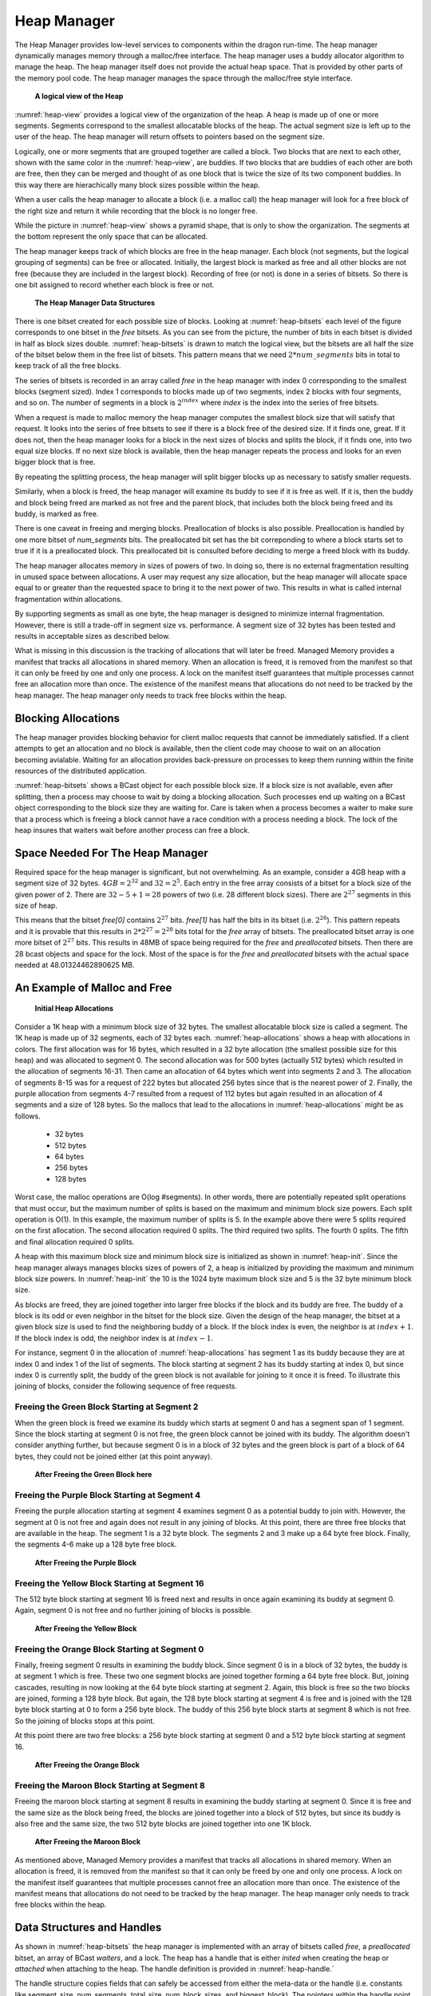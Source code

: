 .. _HeapManager:

Heap Manager
++++++++++++

The Heap Manager provides low-level services to components within the dragon
run-time. The heap manager dynamically manages memory through a malloc/free
interface. The heap manager uses a buddy allocator algorithm to manage the heap.
The heap manager itself does not provide the actual heap space. That is provided
by other parts of the memory pool code. The heap manager manages the space
through the malloc/free style interface.

.. figure:: images/blocks.png
    :name: heap-view

    **A logical view of the Heap**

:numref:`heap-view` provides a logical view of the organization of the heap. A
heap is made up of one or more segments. Segments correspond to the smallest
allocatable blocks of the heap. The actual segment size is left up to the user of
the heap. The heap manager will return offsets to pointers based on the segment
size.

Logically, one or more segments that are grouped together are called a block. Two
blocks that are next to each other, shown with the same color in the
:numref:`heap-view`, are buddies. If two blocks that are buddies of each other
are both are free, then they can be merged and thought of as one block that is twice
the size of its two component buddies. In this way there are hierachically many
block sizes possible within the heap.

When a user calls the heap manager to allocate a block (i.e. a malloc call) the
heap manager will look for a free block of the right size and return it while
recording that the block is no longer free.

While the picture in :numref:`heap-view` shows a pyramid shape, that is only to
show the organization. The segments at the bottom represent the only space that
can be allocated.

The heap manager keeps track of which blocks are free in the heap manager. Each
block (not segments, but the logical grouping of segments) can be free or
allocated. Initially, the largest block is marked as free and all other blocks
are not free (because they are included in the largest block). Recording of free
(or not) is done in a series of bitsets. So there is one bit assigned to record
whether each block is free or not.

.. figure:: images/bitsets.png
    :name: heap-bitsets

    **The Heap Manager Data Structures**

There is one bitset created for each possible size of blocks. Looking at
:numref:`heap-bitsets` each level of the figure corresponds to one bitset in the
*free* bitsets. As you can see from the picture, the number of bits in each
bitset is divided in half as block sizes double. :numref:`heap-bitsets` is drawn
to match the logical view, but the bitsets are all half the size of the bitset
below them in the free list of bitsets. This pattern means that we need
:math:`2*num\_segments` bits in total to keep track of all the free blocks.

The series of bitsets is recorded in an array called *free* in the heap manager
with index 0 corresponding to the smallest blocks (segment sized). Index 1
corresponds to blocks made up of two segments, index 2 blocks with four segments,
and so on. The number of segments in a block is :math:`2^{index}` where *index* is
the index into the series of free bitsets.

When a request is made to malloc memory the heap manager computes the smallest block
size that will satisfy that request. It looks into the series of free bitsets to see
if there is a block free of the desired size. If it finds one, great. If it does not, then
the heap manager looks for a block in the next sizes of blocks and splits the block, if
it finds one, into two equal size blocks. If no next size block is available, then the
heap manager repeats the process and looks for an even bigger block that is free.

By repeating the splitting process, the heap manager will split bigger blocks up as
necessary to satisfy smaller requests.

Similarly, when a block is freed, the heap manager will examine its buddy
to see if it is free as well. If it is, then the buddy and block being freed are
marked as not free and the parent block, that includes both the block being freed
and its buddy, is marked as free.

There is one caveat in freeing and merging blocks. Preallocation of blocks is
also possible. Preallocation is handled by one more bitset of *num_segments*
bits. The preallocated bit set has the bit correponding to where a block starts
set to true if it is a preallocated block. This preallocated bit is consulted
before deciding to merge a freed block with its buddy.

The heap manager allocates memory in sizes of powers of two. In doing so, there
is no external fragmentation resulting in unused space between allocations. A
user may request any size allocation, but the heap manager will allocate space
equal to or greater than the requested space to bring it to the next power of
two. This results in what is called internal fragmentation within allocations.

By supporting segments as small as one byte, the heap manager is designed to
minimize internal fragmentation. However, there is still a trade-off in segment
size vs. performance. A segment size of 32 bytes has been tested and results in
acceptable sizes as described below.

What is missing in this discussion is the tracking of allocations that will later
be freed. Managed Memory provides a manifest that tracks all allocations in
shared memory. When an allocation is freed, it is removed from the manifest so
that it can only be freed by one and only one process. A lock on the manifest
itself guarantees that multiple processes cannot free an allocation more than
once. The existence of the manifest means that allocations do not need to be
tracked by the heap manager. The heap manager only needs to track free blocks
within the heap.

Blocking Allocations
======================

The heap manager provides blocking behavior for client malloc requests that cannot
be immediately satisfied. If a client attempts to get an allocation
and no block is available, then the client code may choose to wait on an allocation
becoming avialable. Waiting for an allocation provides back-pressure on processes
to keep them running within the finite resources of the distributed application.

:numref:`heap-bitsets` shows a BCast object for each possible block size. If a block
size is not available, even after splitting, then a process may choose to wait by doing
a blocking allocation. Such processes end up waiting on a BCast object corresponding to the
block size they are waiting for. Care is taken when a process becomes a waiter to make
sure that a process which is freeing a block cannot have a race condition with a process
needing a block. The lock of the heap insures that waiters wait before another process can
free a block.

Space Needed For The Heap Manager
=================================

Required space for the heap manager is significant, but not overwhelming. As an
example, consider a 4GB heap with a segment size of 32 bytes. :math:`4GB =
2^{32}` and :math:`32 = 2^5`. Each entry in the free array consists of a bitset
for a block size of the given power of 2. There are :math:`32 - 5 + 1 = 28`
powers of two (i.e. 28 different block sizes). There are :math:`2^{27}` segments
in this size of heap.

This means that the bitset *free[0]* contains :math:`2^{27}` bits. *free[1]* has
half the bits in its bitset (i.e. :math:`2^{26}`). This pattern repeats and it is
provable that this results in :math:`2 * 2^{27} = 2^{28}` bits total for the
*free* array of bitsets. The preallocated bitset array is one more bitset of
:math:`2^{27}` bits. This results in 48MB of space being required for the *free*
and *preallocated* bitsets. Then there are 28 bcast objects and space for the
lock. Most of the space is for the *free* and *preallocated* bitsets with the
actual space needed at 48.01324462890625 MB.

An Example of Malloc and Free
=============================

.. figure:: images/heapallocations.png
    :name: heap-allocations

    **Initial Heap Allocations**

Consider a 1K heap with a minimum block size of 32 bytes. The smallest
allocatable block size is called a segment. The 1K heap is made up of 32
segments, each of 32 bytes each. :numref:`heap-allocations` shows a heap with
allocations in colors. The first allocation was for 16 bytes, which resulted in a
32 byte allocation (the smallest possible size for this heap) and was allocated
to segment 0. The second allocation was for 500 bytes (actually 512 bytes) which
resulted in the allocation of segments 16-31. Then came an allocation of 64 bytes
which went into segments 2 and 3. The allocation of segments 8-15 was for a
request of 222 bytes but allocated 256 bytes since that is the nearest power of
2. Finally, the purple allocation from segments 4-7 resulted from a request of
112 bytes but again resulted in an allocation of 4 segments and a size of 128
bytes. So the mallocs that lead to the allocations in :numref:`heap-allocations`
might be as follows.

    * 32 bytes
    * 512 bytes
    * 64 bytes
    * 256 bytes
    * 128 bytes

Worst case, the malloc operations are O(log #segments). In other words, there are
potentially repeated split operations that must occur, but the maximum number of
splits is based on the maximum and minimum block size powers. Each split
operation is O(1). In this example, the maximum number of splits is 5. In the
example above there were 5 splits required on the first allocation. The second
allocation required 0 splits. The third required two splits. The fourth 0 splits.
The fifth and final allocation required 0 splits.

A heap with this maximum block size and minimum block size is initialized as
shown in :numref:`heap-init`. Since the heap manager always manages blocks sizes
of powers of 2, a heap is initialized by providing the maximum and minimum block
size powers. In :numref:`heap-init` the 10 is the 1024 byte maximum block size
and 5 is the 32 byte minimum block size.

.. code-block:: C
    :linenos:
    :caption: **Heap Initialization**
    :name: heap-init

    // make a heap of size 1K with 32 byte segments as minimum block size. How much space
    // is required? This call determines how much space is required for a heap with
    // maximum block size of 2^10 and minimimum block size of 2^5. In other words,
    // a 1K to 32 byte block size heap.

    dragonError_t rc;
    size_t heap_size;

    dragon_heap_size(10, 5, DRAGON_LOCK_FIFO, &heap_size);

    space = (dragonDynHeap_t*)malloc(heap_size);

    clock_gettime(CLOCK_MONOTONIC, &t1);

    rc = dragon_heap_init(space, &heap,32,5,DRAGON_LOCK_FIFO, NULL);


As blocks are freed, they are joined together into larger free blocks if the
block and its buddy are free. The buddy of a block is its odd or even neighbor in
the bitset for the block size. Given the design of the heap manager, the bitset
at a given block size is used to find the neighboring buddy of a block. If the
block index is even, the neighbor is at :math:`index + 1`. If the block index is
odd, the neighbor index is at :math:`index - 1`.

For instance, segment 0 in the allocation of :numref:`heap-allocations` has
segment 1 as its buddy because they are at index 0 and index 1 of the list of
segments. The block starting at segment 2 has its buddy starting at index 0, but
since index 0 is currently split, the buddy of the green block is not available
for joining to it once it is freed. To illustrate this joining of blocks,
consider the following sequence of free requests.

Freeing the Green Block Starting at Segment 2
---------------------------------------------

When the green block is freed we examine its buddy which starts at segment 0 and
has a segment span of 1 segment. Since the block starting at segment 0 is not
free, the green block cannot be joined with its buddy. The algorithm doesn't
consider anything further, but because segment 0 is in a block of 32 bytes and
the green block is part of a block of 64 bytes, they could not be joined either
(at this point anyway).

.. figure:: images/heapfree1.png
    :name: heap-free-green

    **After Freeing the Green Block here**

Freeing the Purple Block Starting at Segment 4
----------------------------------------------

Freeing the purple allocation starting at segment 4 examines segment 0 as a
potential buddy to join with. However, the segment at 0 is not free and again
does not result in any joining of blocks. At this point, there are three free
blocks that are available in the heap. The segment 1 is a 32 byte block. The
segments 2 and 3 make up a 64 byte free block. Finally, the segments 4-6 make up
a 128 byte free block.

.. figure:: images/heapfree2.png
    :name: heap-free-purple

    **After Freeing the Purple Block**

Freeing the Yellow Block Starting at Segment 16
-----------------------------------------------

The 512 byte block starting at segment 16 is freed next and results in once again
examining its buddy at segment 0. Again, segment 0 is not free and no further
joining of blocks is possible.

.. figure:: images/heapfree3.png
    :name: heap-free-yellow

    **After Freeing the Yellow Block**

Freeing the Orange Block Starting at Segment 0
----------------------------------------------

Finally, freeing segment 0 results in examining the buddy block. Since segment 0
is in a block of 32 bytes, the buddy is at segment 1 which is free. These two one
segment blocks are joined together forming a 64 byte free block. But, joining
cascades, resulting in now looking at the 64 byte block starting at segment 2.
Again, this block is free so the two blocks are joined, forming a 128 byte block.
But again, the 128 byte block starting at segment 4 is free and is joined with
the 128 byte block starting at 0 to form a 256 byte block. The buddy of this 256
byte block starts at segment 8 which is not free. So the joining of blocks stops
at this point.

At this point there are two free blocks: a 256 byte block starting at segment 0
and a 512 byte block starting at segment 16.

.. figure:: images/heapfree4.png
    :name: heap-free-orange

    **After Freeing the Orange Block**

Freeing the Maroon Block Starting at Segment 8
----------------------------------------------

Freeing the maroon block starting at segment 8 results in examining the buddy
starting at segment 0. Since it is free and the same size as the block being
freed, the blocks are joined together into a block of 512 bytes, but since its
buddy is also free and the same size, the two 512 byte blocks are joined together
into one 1K block.

.. figure:: images/heapfree5.png
    :name: heap-free-maroon

    **After Freeing the Maroon Block**

As mentioned above, Managed Memory provides a manifest that tracks all
allocations in shared memory. When an allocation is freed, it is removed from the
manifest so that it can only be freed by one and only one process. A lock on the
manifest itself guarantees that multiple processes cannot free an allocation more
than once. The existence of the manifest means that allocations do not need to be
tracked by the heap manager. The heap manager only needs to track free blocks
within the heap.

Data Structures and Handles
============================

As shown in :numref:`heap-bitsets` the heap manager is implemented with an array
of bitsets called *free*, a *preallocated* bitset, an array of BCast *waiters*,
and a lock. The heap has a handle that is either *inited* when creating the heap or
*attached* when attaching to the heap. The handle definition is provided in :numref:`heap-handle.`


.. code-block:: C
    :name: heap-handle
    :linenos:
    :caption: **C Handle Definition**

    typedef struct dragonDynHeap_st {
        uint64_t * base_pointer;
        dragonLock_t dlock;
        volatile atomic_uint * num_waiting;
        uint64_t segment_size;
        uint64_t num_segments;
        uint64_t total_size; // Not stored in shared mem, but computed.
        uint64_t num_block_sizes;
        uint64_t biggest_block;
        dragonBitSet_t* free; // array of sets - one for each block size.
        dragonBitSet_t preallocated; // one set. bit is set of corresponding block was pre-allocated.
        dragonBCastDescr_t* waiters; // array of bcasts for waiters.
    } dragonDynHeap_t;

The handle structure copies fields that can safely be accessed from either the
meta-data or the handle (i.e. constants like segment_size, num_segments,
total_size, num_block_sizes, and biggest_block). The pointers within the handle
point to shared data structures in the meta-data. The free BitSet pointer is a
pointer to an array of BitSets. The *waiters* is an array of BCasts.

While a description of fields in the handle is provided here, no data in the
handle should be accessed directly. The handle is to be used on calls to the API
and should be treated as an opaque type. However, the heap is intended to be used
internally in managed memory pools and is not written for external use.

Performance of Malloc and Free
==============================

Each free block of the heap corresponds to a bit within one of the free bitsets.
When a block is freed it may be joined together into a larger free block if its
buddy is free. If its buddy is not free, then the free bit for the block that
corresponds to its size and block location is set to a 1. There is no searching
that needs to be done to find a free block of the right size. Finding a block is
a O(1) BitSet lookup operation.

The entire structure and current state of the heap can be determined from the
segment size, number of segments, and free set. The free lists are kept to make
it possible to have O(1) malloc operations. The worst case complexity of the
malloc operation is O(log (max block size - min block size)). In other words, the
worst case is O(n) where n is the number of powers of 2 between the maximum block
size and the minimum block size. This is a result of potential splits of blocks
that occur when a malloc is called. This results in an amortized complexity of
O(1) for malloc.

The free operation needs to know the block size of the block being freed which is
provided by the manifest entry which keeps track of the allocation's size. Again
the lookup of the buddy free bit can be done in O(1) time. Worst case blocks are
joined together as a result of a free all the way up to the maximum sized block.
This too has an amortized complexity of O(1) assuming random frees and mallocs.

In a 4GB heap with minimum block size of 32 bytes, running on a reasonable test
node, a test was executed with 60 random calls to malloc. Fifty-two of them were
able to be satisfied. Eight required blocks that were not available and had to be
rejected. The average malloc execution time was 0.000007 seconds or 7
microseconds. The average free time for the 52 blocks was negligible at 0.000000
seconds to the granularity of time in the test. The longest free time observed
was 0.000001 seconds or 1 microsecond.

Heap Client API
===============

The client API is meant for components that want to allocate and manage a heap.
The actual allocation of the space for the heap is outside the scope of this API.
The user of this API must allocate the space and where and how that allocation is
done is irrelevant to this API. The heap can be managed in any memory
adderessable address space. The performance of the API primitives is dependent on
the address space being random accessible memory.

Structures
----------

The enumeration of error codes and the handle definition are the two structures
that are defined for the heap.

The Handle
^^^^^^^^^^

.. doxygenstruct:: dragonDynHeap_t
    :members:

Statistics
^^^^^^^^^^

The dragonHeapStatsAllocationItem_t below is located in the managed_memory.h
include to make it easily sharable with other code that may want to pass along
these free block stats.

.. doxygenstruct:: dragonHeapStatsAllocationItem_t
    :members:

.. doxygenstruct:: dragonHeapStats_t
    :members:

API
---

These are the user-facing API calls for heap management.

Life-Cycle
^^^^^^^^^^

Functions for creating or attaching to a heap.

.. doxygengroup:: heapmanager_lifecycle
   :content-only:
   :members:

Operation
^^^^^^^^^^
 Functions for interacting with a heap.

.. doxygengroup:: heapmanager_operation
   :content-only:
   :members:

Query
^^^^^^

Functions useful for debugging and understanding performance.

.. doxygengroup:: heapmanager_query
   :content-only:
   :members:
